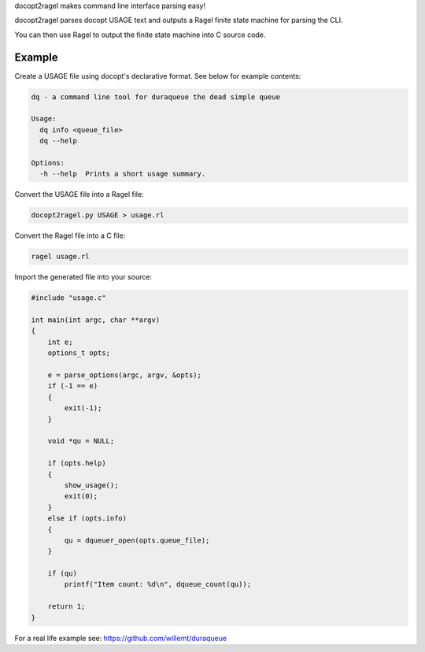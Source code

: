 docopt2ragel makes command line interface parsing easy!

docopt2ragel parses docopt USAGE text and outputs a Ragel finite state machine for parsing the CLI.

You can then use Ragel to output the finite state machine into C source code.

Example
=======

Create a USAGE file using docopt's declarative format. See below for example contents:

.. code-block:: bash

   dq - a command line tool for duraqueue the dead simple queue

   Usage:
     dq info <queue_file>
     dq --help

   Options:
     -h --help  Prints a short usage summary.

Convert the USAGE file into a Ragel file:

.. code-block:: bash

   docopt2ragel.py USAGE > usage.rl 

Convert the Ragel file into a C file:

.. code-block:: bash

   ragel usage.rl 

Import the generated file into your source:

.. code-block:: c

   #include "usage.c"

   int main(int argc, char **argv)
   {
       int e;
       options_t opts;

       e = parse_options(argc, argv, &opts);
       if (-1 == e)
       {
           exit(-1);
       }

       void *qu = NULL;

       if (opts.help)
       {
           show_usage();
           exit(0);
       }
       else if (opts.info)
       {
           qu = dqueuer_open(opts.queue_file);
       }

       if (qu)
           printf("Item count: %d\n", dqueue_count(qu));

       return 1;
   }


For a real life example see: https://github.com/willemt/duraqueue

